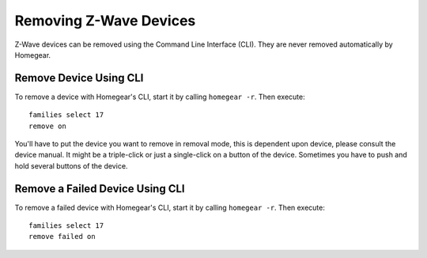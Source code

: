 Removing Z-Wave Devices
=======================

.. highlight:: bash

Z-Wave devices can be removed using the Command Line Interface (CLI). They are never removed automatically by Homegear.


Remove Device Using CLI
***********************

To remove a device with Homegear's CLI, start it by calling ``homegear -r``. Then execute::

	families select 17
	remove on

You'll have to put the device you want to remove in removal mode, this is dependent upon device, please consult the device manual. It might be a triple-click or just a single-click on a button of the device. Sometimes you have to push and hold several buttons of the device.


Remove a Failed Device Using CLI
********************************

To remove a failed device with Homegear's CLI, start it by calling ``homegear -r``. Then execute::

	families select 17
	remove failed on
